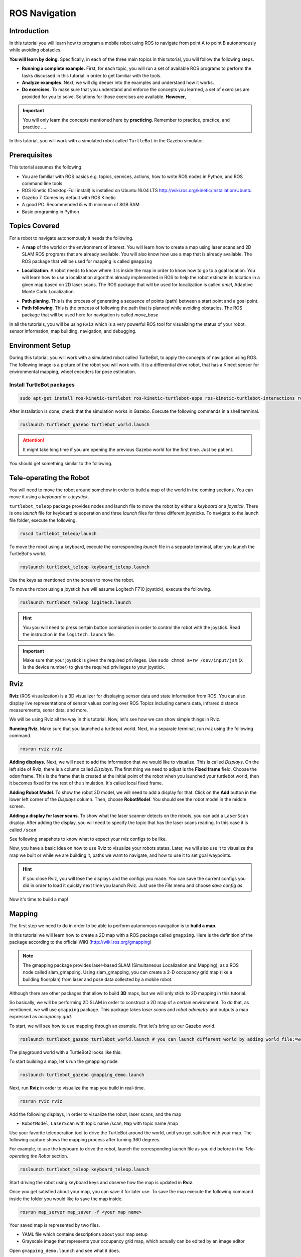 ROS Navigation
=======


Introduction
-----

In this tutorial you will learn how to program a mobile robot using ROS to navigate from point A to point B autonomously while avoiding obstacles.

**You will learn by doing**. Specifically, in each of the three main topics in this tutorial, you will follow the following steps.

* **Running a complete example.** First, for each topic, you will run a set of available ROS programs to perform the tasks discussed in this tutorial in order to get familiar with the tools.
* **Analyze examples**. Next, we will dig deeper into the examples and understand how it works.
* **Do exercises**. To make sure that you understand and enforce the concepts you learned, a set of exercises are provided for you to solve. Solutions for those exercises are available. **However**,

.. important::

	You will only learn the concepts mentioned here by **practicing**. Remember to practice, practice, and practice ….



In this tutorial, you will work with a simulated robot called ``TurtleBot`` in the Gazebo simulator.



Prerequisites
-------

This tutorial assumes the following.

* You are familiar with ROS basics e.g. topics, services, actions, how to write ROS nodes in Python, and ROS command line tools
* ROS Kinetic (Desktop-Full install) is installed on Ubuntu 16.04 LTS
  http://wiki.ros.org/kinetic/Installation/Ubuntu
* Gazebo 7. Comes by default with ROS Kinetic
* A good PC. Recommended i5 with minimum of 8GB RAM
* Basic programing in Python

Topics Covered
-----

For a robot to navigate autonomously it needs the following.

* A **map** of the world or the environment of interest. You will learn how to create a map using  laser scans and 2D SLAM ROS programs that are already available. You will also know how use a map that is already available. The ROS package that will be used for mapping is called ``gmapping``

  
.. image:: ../_static/ros_map.jpg
   :scale: 50 %
   :align: center


* **Localization**. A robot needs to know where it is inside the map in order to know how to go to a goal location. You will learn how to use a localization algorithm already implemented in ROS to help the robot estimate its location in a given map based on 2D laser scans. The ROS package that will be used for localization is called `amcl`, Adaptive Monte Carlo Localization.

.. image:: ../_static/ros_amcl.png
   :scale: 50 %
   :align: center



* **Path planing**. This is the process of generating a sequence of points (path) between a start point and a goal point.

* **Path following**. This is the process of following the path that is planned while avoiding obstacles. The ROS package that will be used here for navigation is called `move_base`



.. image:: ../_static/ros_path_plan.png
   :scale: 50 %
   :align: center

In all the tutorials, you will be using ``Rviz`` which is a very powerful ROS tool for visualizing the status of your robot, sensor information, map building,  navigation, and debugging.

Environment Setup
-----

During this tutorial, you will work with a simulated robot called TurtleBot, to apply the concepts of navigation using ROS. The following image is a picture of the robot you will work with. It is a differential drive robot, that has a Kinect sensor for environmental mapping, wheel encoders for pose estimation.


.. image:: ../_static/kobuki.jpg
   :scale: 50 %
   :align: center


Install TurtleBot packages
^^^^^^

.. code-block:: bash

	sudo apt-get install ros-kinetic-turtlebot ros-kinetic-turtlebot-apps ros-kinetic-turtlebot-interactions ros-kinetic-turtlebot-simulator ros-kinetic-turtlebot-gazebo -y


After installation is done, check that the simulation works in Gazebo. Execute the following commands in a shell terminal.

.. code-block:: bash

	roslaunch turtlebot_gazebo turtlebot_world.launch


.. attention::

	It might take long time if you are opening the previous Gazebo world for the first time. Just be patient.



You should get something similar to the following.


.. image:: ../_static/turtlebot-gazebo.png
   :scale: 50 %
   :align: center

Tele-operating the Robot
------

You will need to move the robot around somehow in order to build a map of the world in the coming sections. You can move it using a *keyboard* or a *joystick*.

``turtlebot_teleop`` package provides nodes and launch file to move the robot by either a *keyboard* or a *joystick*. There is one *launch* file for keyboard teleoperation and three *launch* files for three different joysticks. To navigate to the launch file folder, execute the following.

.. code-block:: bash

	roscd turtlebot_teleop/launch


To move the robot using a keyboard, execute the corresponding *launch*  file in a separate terminal, after you launch the TurtleBot's world.

.. code-block:: bash

	roslaunch turtlebot_teleop keyboard_teleop.launch


Use the keys as mentioned on the screen to move the robot.

To move the robot using a joystick (we will assume Logitech F710 joystick), execute the following.

.. code-block:: bash

	roslaunch turtlebot_teleop logitech.launch


.. hint::

	You you will need to press certain button combination in order to control the robot with the joystick. Read the instruction in the ``logitech.launch`` file.


.. important::

	Make sure that your joystick is given the required privileges. Use ``sudo chmod a+rw /dev/input/jsX`` (``X`` is the device number) to give the required privileges to your joystick.


Rviz
------

**Rviz** (ROS visualization) is a 3D visualizer for displaying sensor data and state information from ROS. You can also display live representations of sensor values coming over ROS Topics including camera data, infrared distance measurements, sonar data, and more.

We will be using Rviz all the way in this tutorial. Now, let's see how we can show simple things in Rviz.

**Running Rviz**. Make sure that you launched a turtlebot world. Next, in a separate terminal, run rviz using the following command.

.. code-block:: bash

	rosrun rviz rviz


**Adding displays.** Next, we will need to add the information that we would like to visualize. This is called *Displays*. On the left side of Rviz, there is a column called *Displays*. The first thing we need to adjust is the **Fixed frame** field. Choose the ``odom`` frame. This is the frame that is created at the initial point of the robot when you launched your turtlebot world, then it becomes fixed for the rest of the simulation. It's called local fixed frame.

**Adding Robot Model**. To show the robot 3D model, we will need to add a display for that. Click on the **Add** button in the lower left corner of the *Displays* column. Then, choose **RobotModel**. You should see the robot model in the middle screen.


.. image:: ../_static/rviz_robotmodel.png
   :scale: 50 %
   :align: center

**Adding a display for laser scans**. To show what the laser scanner detects on the robots, you can add a ``LaserScan`` display. After adding the display, you will need to specify the topic that has the laser scans reading. In this case it is called ``/scan``

See following snapshots to know what to expect your rviz configs to be like.


.. image:: ../_static/rviz_addDisplay.png
   :scale: 50 %
   :align: center

.. image:: ../_static/rviz_laser.png
   :scale: 50 %
   :align: center



Now, you have a basic idea on how to use Rviz to visualize your robots states. Later, we will also use it to visualize the map we built or while we are building it, paths we want to navigate, and how to use it to set goal waypoints.


.. hint::

	If you close Rviz, you will lose the displays and the configs you made. You can save the current configs you did in order to load it quickly next time you launch Rviz. Just use the *File* menu and choose *save config as*.


Now it's time to build a map!

Mapping
-------


The first step we need to do in order to be able to perform autonomous navigation is to **build a map**.

In this tutorial we will learn how to create a 2D map with a ROS package called ``gmapping``. Here is the definition of the package according to the official WiKi (http://wiki.ros.org/gmapping)

.. note::

    The gmapping package provides laser-based SLAM (Simultaneous Localization and Mapping), as a ROS node called slam_gmapping. Using slam_gmapping, you can create a 2-D occupancy grid map (like a building floorplan) from laser and pose data collected by a mobile robot.


Although there are other packages that allow to build **3D** maps, but we will only stick to 2D mapping in this tutorial.

So basically, we will be performing 2D SLAM in order to construct a 2D map of a certain environment. To do that, as mentioned, we will use ``gmapping`` package. This package takes *laser scans* and *robot odometry* and outputs a map expressed as *occupancy grid*.


To start, we will see how to use mapping through an example. First let's bring up our Gazebo world.

.. code-block:: bash

	roslaunch turtlebot_gazebo turtlebot_world.launch # you can launch different world by adding world_file:=worlds/willowgarage.world


The playground world with a TurtleBot2 looks like this:


.. image:: ../_static/turtlebot_playground.png
   :scale: 50 %
   :align: center

To start building a map, let's run the gmapping node

.. code-block:: bash

	roslaunch turtlebot_gazebo gmapping_demo.launch


Next, run **Rviz** in order to visualize the map you build in real-time.

.. code-block:: bash
	
	rosrun rviz rviz


Add the following displays, in order to visualize the robot, laser scans, and the map

* ``RobotModel``, ``LaserScan`` with topic name /scan, ``Map`` with topic name /map

Use your favorite teleoperation tool to drive the TurtleBot around the world, until you get satisfied with your map. The following capture shows the mapping process after turning 360 degrees.

For example, to use the keyboard to drive the robot, launch the corresponding launch file as you did before in the *Tele-operating the Robot* section.

.. code-block:: bash

	roslaunch turtlebot_teleop keyboard_teleop.launch


Start driving the robot using keyboard keys and observe how the map is updated in **Rviz**.


.. image:: ../_static/turtlebot_map_building.png
   :scale: 50 %
   :align: center

Once you get satisfied about your map, you can save it for later use. To save the map execute the following command inside the folder you would like to save the map inside.

.. code-block:: bash

	rosrun map_server map_saver -f <your map name>


Your saved map is represented by two files.

* YAML file which contains descriptions about your map setup
* Grayscale image that represents your occupancy grid map, which actually can be edited by an image editor

Open ``gmapping_demo.launch`` and see what it does.

Localization
-----

After we build the map, we need to localize the robot on that map. In order to perform proper navigation, a robot needs to know in which position of the map it is located and with which orientation at every moment.

Run the the following commands

.. code-block:: bash

    roslaunch turtlebot_gazebo turtlebot_world.launch # brings turtlebot in simulation
    roslaunch turtlebot_gazebo amcl_demo.launch # starts amcl node, add *map_file:=<full path to your map>*, to use saved map from previous seciton
    roslaunch turtlebot_teleop keyboard_teleop.launch 
    rosrun rviz rviz

Add the following displays, in order to visualize the robot, position and orientation.

* ``RobotModel``
* ``PoseArray`` topic name /particlecloud


Move the robot with the keyboard and see in rviz how things are changing. So amcl node is a probabilistic localization system for a robot moving in 2D. It implements the adaptive (or KLD-sampling) Monte Carlo localization approach, which uses a particle filter to track the pose of a robot against a *known map*.


.. image:: ../_static/localization.png
   :scale: 50 %
   :align: center

Also analyze ``amcl_demo.launch`` file and check what it does.

.. hint::

    You can use predefined Rviz configuration by running the following command

    .. code-block:: bash

        roslaunch turtlebot_rviz_launchers view_navigation.launch


Path Planning/Following
-----

Let's run the acml_node from previous section

.. code-block:: bash

    roslaunch turtlebot_gazebo amcl_demo.launch

    rostopic list

    make 2D nav goal from rviz

    rostopic echo /move_base_simple/goal

let's see how topic has been changed.

which mean we can publish to this topic as well.

.. image:: ../_static/navigation.png
   :scale: 50 %
   :align: center


Mini Project
-----




References
-----

https://www.youtube.com/playlist?list=PLK0b4e05LnzZA_fWYi1_VEuBzNw9BGo6s


Contributors
-----

`Mohamed Abdelkader <https://github.com/mzahana>`_ and `Kuat Telegenov <https://github.com/telegek>`_.